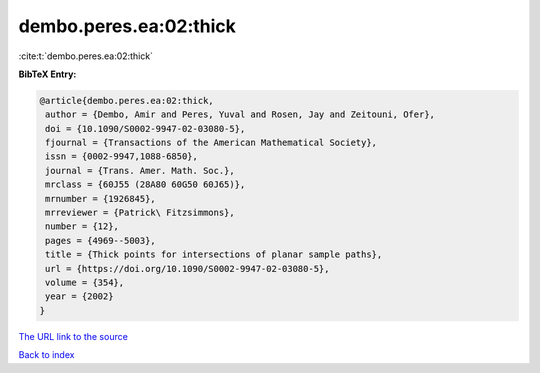 dembo.peres.ea:02:thick
=======================

:cite:t:`dembo.peres.ea:02:thick`

**BibTeX Entry:**

.. code-block:: bibtex

   @article{dembo.peres.ea:02:thick,
    author = {Dembo, Amir and Peres, Yuval and Rosen, Jay and Zeitouni, Ofer},
    doi = {10.1090/S0002-9947-02-03080-5},
    fjournal = {Transactions of the American Mathematical Society},
    issn = {0002-9947,1088-6850},
    journal = {Trans. Amer. Math. Soc.},
    mrclass = {60J55 (28A80 60G50 60J65)},
    mrnumber = {1926845},
    mrreviewer = {Patrick\ Fitzsimmons},
    number = {12},
    pages = {4969--5003},
    title = {Thick points for intersections of planar sample paths},
    url = {https://doi.org/10.1090/S0002-9947-02-03080-5},
    volume = {354},
    year = {2002}
   }
`The URL link to the source <ttps://doi.org/10.1090/S0002-9947-02-03080-5}>`_


`Back to index <../By-Cite-Keys.html>`_
